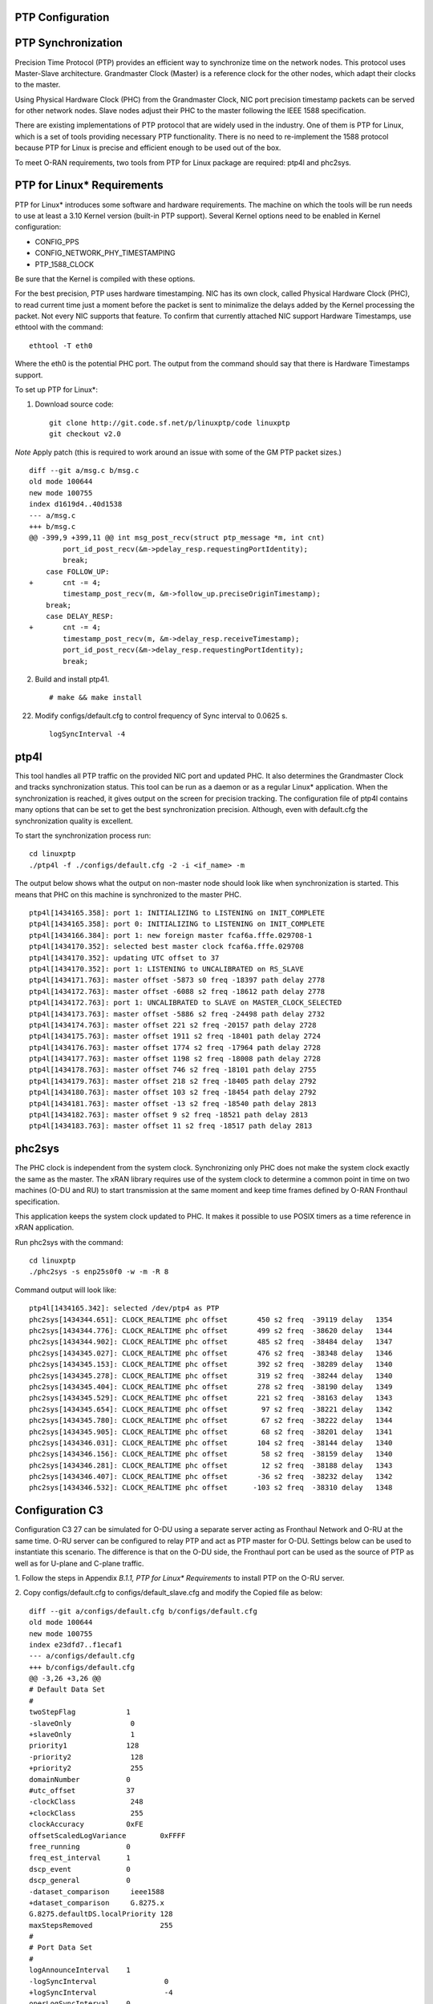 ..    Copyright (c) 2019 Intel
..
..  Licensed under the Apache License, Version 2.0 (the "License");
..  you may not use this file except in compliance with the License.
..  You may obtain a copy of the License at
..
..      http://www.apache.org/licenses/LICENSE-2.0
..
..  Unless required by applicable law or agreed to in writing, software
..  distributed under the License is distributed on an "AS IS" BASIS,
..  WITHOUT WARRANTIES OR CONDITIONS OF ANY KIND, either express or implied.
..  See the License for the specific language governing permissions and
..  limitations under the License.


PTP Configuration
=================

PTP Synchronization
===================

Precision Time Protocol (PTP) provides an efficient way to synchronize
time on the network nodes. This protocol uses Master-Slave architecture.
Grandmaster Clock (Master) is a reference clock for the other nodes,
which adapt their clocks to the master.

Using Physical Hardware Clock (PHC) from the Grandmaster Clock, NIC port
precision timestamp packets can be served for other network nodes. Slave
nodes adjust their PHC to the master following the IEEE 1588
specification.

There are existing implementations of PTP protocol that are widely used
in the industry. One of them is PTP for Linux, which is a set of tools
providing necessary PTP functionality. There is no need to re-implement
the 1588 protocol because PTP for Linux is precise and efficient enough
to be used out of the box.

To meet O-RAN requirements, two tools from PTP for Linux package are
required: ptp4l and phc2sys.

PTP for Linux\* Requirements
============================

PTP for Linux\* introduces some software and hardware requirements. The
machine on which the tools will be run needs to use at least a 3.10
Kernel version (built-in PTP support). Several Kernel options need to be
enabled in Kernel configuration:

-  CONFIG_PPS

-  CONFIG_NETWORK_PHY_TIMESTAMPING

-  PTP_1588_CLOCK

Be sure that the Kernel is compiled with these options.

For the best precision, PTP uses hardware timestamping. NIC has its own
clock, called Physical Hardware Clock (PHC), to read current time just a
moment before the packet is sent to minimalize the delays added by the
Kernel processing the packet. Not every NIC supports that feature. To
confirm that currently attached NIC support Hardware Timestamps, use
ethtool with the command::

        ethtool -T eth0

Where the eth0 is the potential PHC port. The output from the command
should say that there is Hardware Timestamps support.

To set up PTP for Linux*:

1. Download source code::

        git clone http://git.code.sf.net/p/linuxptp/code linuxptp
        git checkout v2.0

*Note* Apply patch (this is required to work around an issue with some of the GM PTP packet sizes.) ::

    diff --git a/msg.c b/msg.c
    old mode 100644
    new mode 100755
    index d1619d4..40d1538
    --- a/msg.c
    +++ b/msg.c
    @@ -399,9 +399,11 @@ int msg_post_recv(struct ptp_message *m, int cnt)
            port_id_post_recv(&m->pdelay_resp.requestingPortIdentity);
            break;
        case FOLLOW_UP:
    +       cnt -= 4;
            timestamp_post_recv(m, &m->follow_up.preciseOriginTimestamp);
        break;
        case DELAY_RESP:
    +       cnt -= 4;
            timestamp_post_recv(m, &m->delay_resp.receiveTimestamp);
            port_id_post_recv(&m->delay_resp.requestingPortIdentity);
            break;

2. Build and install ptp41. ::

        # make && make install

22. Modify configs/default.cfg to control frequency of Sync interval to 0.0625 s. ::

        logSyncInterval -4

ptp4l
=====

This tool handles all PTP traffic on the provided NIC port and updated
PHC. It also determines the Grandmaster Clock and tracks synchronization
status. This tool can be run as a daemon or as a regular Linux\*
application. When the synchronization is reached, it gives output on the
screen for precision tracking. The configuration file of ptp4l contains
many options that can be set to get the best synchronization precision.
Although, even with default.cfg the synchronization quality is
excellent.

To start the synchronization process run::

        cd linuxptp
        ./ptp4l -f ./configs/default.cfg -2 -i <if_name> -m

The output below shows what the output on non-master node should look
like when synchronization is started. This means that PHC on this
machine is synchronized to the master PHC. ::

        ptp4l[1434165.358]: port 1: INITIALIZING to LISTENING on INIT_COMPLETE
        ptp4l[1434165.358]: port 0: INITIALIZING to LISTENING on INIT_COMPLETE
        ptp4l[1434166.384]: port 1: new foreign master fcaf6a.fffe.029708-1
        ptp4l[1434170.352]: selected best master clock fcaf6a.fffe.029708
        ptp4l[1434170.352]: updating UTC offset to 37
        ptp4l[1434170.352]: port 1: LISTENING to UNCALIBRATED on RS_SLAVE
        ptp4l[1434171.763]: master offset -5873 s0 freq -18397 path delay 2778
        ptp4l[1434172.763]: master offset -6088 s2 freq -18612 path delay 2778
        ptp4l[1434172.763]: port 1: UNCALIBRATED to SLAVE on MASTER_CLOCK_SELECTED
        ptp4l[1434173.763]: master offset -5886 s2 freq -24498 path delay 2732
        ptp4l[1434174.763]: master offset 221 s2 freq -20157 path delay 2728
        ptp4l[1434175.763]: master offset 1911 s2 freq -18401 path delay 2724
        ptp4l[1434176.763]: master offset 1774 s2 freq -17964 path delay 2728
        ptp4l[1434177.763]: master offset 1198 s2 freq -18008 path delay 2728
        ptp4l[1434178.763]: master offset 746 s2 freq -18101 path delay 2755
        ptp4l[1434179.763]: master offset 218 s2 freq -18405 path delay 2792
        ptp4l[1434180.763]: master offset 103 s2 freq -18454 path delay 2792
        ptp4l[1434181.763]: master offset -13 s2 freq -18540 path delay 2813
        ptp4l[1434182.763]: master offset 9 s2 freq -18521 path delay 2813
        ptp4l[1434183.763]: master offset 11 s2 freq -18517 path delay 2813

phc2sys
=======

The PHC clock is independent from the system clock. Synchronizing only
PHC does not make the system clock exactly the same as the master. The
xRAN library requires use of the system clock to determine a common
point in time on two machines (O-DU and RU) to start transmission at the
same moment and keep time frames defined by O-RAN Fronthaul
specification.

This application keeps the system clock updated to PHC. It makes it
possible to use POSIX timers as a time reference in xRAN application.

Run phc2sys with the command::

        cd linuxptp
        ./phc2sys -s enp25s0f0 -w -m -R 8

Command output will look like::

    ptp4l[1434165.342]: selected /dev/ptp4 as PTP 
    phc2sys[1434344.651]: CLOCK_REALTIME phc offset       450 s2 freq  -39119 delay   1354
    phc2sys[1434344.776]: CLOCK_REALTIME phc offset       499 s2 freq  -38620 delay   1344
    phc2sys[1434344.902]: CLOCK_REALTIME phc offset       485 s2 freq  -38484 delay   1347
    phc2sys[1434345.027]: CLOCK_REALTIME phc offset       476 s2 freq  -38348 delay   1346
    phc2sys[1434345.153]: CLOCK_REALTIME phc offset       392 s2 freq  -38289 delay   1340
    phc2sys[1434345.278]: CLOCK_REALTIME phc offset       319 s2 freq  -38244 delay   1340
    phc2sys[1434345.404]: CLOCK_REALTIME phc offset       278 s2 freq  -38190 delay   1349
    phc2sys[1434345.529]: CLOCK_REALTIME phc offset       221 s2 freq  -38163 delay   1343
    phc2sys[1434345.654]: CLOCK_REALTIME phc offset        97 s2 freq  -38221 delay   1342
    phc2sys[1434345.780]: CLOCK_REALTIME phc offset        67 s2 freq  -38222 delay   1344
    phc2sys[1434345.905]: CLOCK_REALTIME phc offset        68 s2 freq  -38201 delay   1341
    phc2sys[1434346.031]: CLOCK_REALTIME phc offset       104 s2 freq  -38144 delay   1340
    phc2sys[1434346.156]: CLOCK_REALTIME phc offset        58 s2 freq  -38159 delay   1340
    phc2sys[1434346.281]: CLOCK_REALTIME phc offset        12 s2 freq  -38188 delay   1343
    phc2sys[1434346.407]: CLOCK_REALTIME phc offset       -36 s2 freq  -38232 delay   1342
    phc2sys[1434346.532]: CLOCK_REALTIME phc offset      -103 s2 freq  -38310 delay   1348

Configuration C3
================

Configuration C3 27 can be simulated for O-DU using a separate server
acting as Fronthaul Network and O-RU at the same time. O-RU server can
be configured to relay PTP and act as PTP master for O-DU. Settings
below can be used to instantiate this scenario. The difference is that
on the O-DU side, the Fronthaul port can be used as the source of PTP as
well as for U-plane and C-plane traffic.

1. Follow the steps in Appendix *B.1.1,* *PTP for Linux\* Requirements*
to install PTP on the O-RU server.

2. Copy configs/default.cfg to configs/default_slave.cfg and modify the
Copied file as below::

    diff --git a/configs/default.cfg b/configs/default.cfg
    old mode 100644
    new mode 100755
    index e23dfd7..f1ecaf1
    --- a/configs/default.cfg
    +++ b/configs/default.cfg
    @@ -3,26 +3,26 @@
    # Default Data Set
    #
    twoStepFlag            1
    -slaveOnly              0
    +slaveOnly              1
    priority1              128
    -priority2              128
    +priority2              255
    domainNumber           0
    #utc_offset            37
    -clockClass             248
    +clockClass             255
    clockAccuracy          0xFE
    offsetScaledLogVariance        0xFFFF
    free_running           0
    freq_est_interval      1
    dscp_event             0
    dscp_general           0
    -dataset_comparison     ieee1588
    +dataset_comparison     G.8275.x
    G.8275.defaultDS.localPriority 128
    maxStepsRemoved                255
    #
    # Port Data Set
    #
    logAnnounceInterval    1
    -logSyncInterval                0
    +logSyncInterval                -4
    operLogSyncInterval    0
    logMinDelayReqInterval 0
    logMinPdelayReqInterval        0
    @@ -37,7 +37,7 @@ G.8275.portDS.localPriority   128
    asCapable               auto
    BMCA                    ptp
    inhibit_announce        0
    -inhibit_pdelay_req      0
    +#inhibit_pdelay_req      0
    ignore_source_id        0
    #
    # Run time options


3. Start slave port toward PTP GM::

        ./ptp4l -f ./configs/default_slave.cfg -2 -i enp25s0f0 –m

Example of output::

    ./ptp4l -f ./configs/default_slave.cfg -2 -i enp25s0f0 -m
    ptp4l[3904470.256]: selected /dev/ptp6 as PTP clock
    ptp4l[3904470.274]: port 1: INITIALIZING to LISTENING on INIT_COMPLETE
    ptp4l[3904470.275]: port 0: INITIALIZING to LISTENING on INIT_COMPLETE
    ptp4l[3904471.085]: port 1: new foreign master fcaf6a.fffe.029708-1
    ptp4l[3904475.053]: selected best master clock fcaf6a.fffe.029708
    ptp4l[3904475.053]: updating UTC offset to 37
    ptp4l[3904475.053]: port 1: LISTENING to UNCALIBRATED on RS_SLAVE
    ptp4l[3904477.029]: master offset        196 s0 freq  -18570 path delay      1109
    ptp4l[3904478.029]: master offset        212 s2 freq  -18554 path delay      1109
    ptp4l[3904478.029]: port 1: UNCALIBRATED to SLAVE on MASTER_CLOCK_SELECTED
    ptp4l[3904479.029]: master offset         86 s2 freq  -18468 path delay      1109
    ptp4l[3904480.029]: master offset         23 s2 freq  -18505 path delay      1124
    ptp4l[3904481.029]: master offset          3 s2 freq  -18518 path delay      1132
    ptp4l[3904482.029]: master offset       -169 s2 freq  -18689 path delay      1141

4. Synchronize local timer clock on O-RU for sample application ::

        ./phc2sys -s enp25s0f0 -w -m -R 8

Example of output::

    ./phc2sys -s enp25s0f0 -w -m -R 8
    phc2sys[3904510.892]: CLOCK_REALTIME phc offset   343 s0 freq  -38967 delay   1530
    phc2sys[3904511.017]: CLOCK_REALTIME phc offset   368 s2 freq  -38767 delay   1537
    phc2sys[3904511.142]: CLOCK_REALTIME phc offset   339 s2 freq  -38428 delay   1534
    phc2sys[3904511.267]: CLOCK_REALTIME phc offset   298 s2 freq  -38368 delay   1532
    phc2sys[3904511.392]: CLOCK_REALTIME phc offset   239 s2 freq  -38337 delay   1534
    phc2sys[3904511.518]: CLOCK_REALTIME phc offset   145 s2 freq  -38360 delay   1530
    phc2sys[3904511.643]: CLOCK_REALTIME phc offset   106 s2 freq  -38355 delay   1527
    phc2sys[3904511.768]: CLOCK_REALTIME phc offset   -30 s2 freq  -38459 delay   1534
    phc2sys[3904511.893]: CLOCK_REALTIME phc offset   -92 s2 freq  -38530 delay   1530
    phc2sys[3904512.018]: CLOCK_REALTIME phc offset  -173 s2 freq  -38639 delay   1528
    phc2sys[3904512.143]: CLOCK_REALTIME phc offset  -246 s2 freq  -38764 delay   1530
    phc2sys[3904512.268]: CLOCK_REALTIME phc offset  -300 s2 freq  -38892 delay   1532

5. Modify configs/default.cfg as shown below to run PTP master on Fronthaul of O-RU. ::

    diff --git a/configs/default.cfg b/configs/default.cfg
    old mode 100644
    new mode 100755
    index e23dfd7..c9e9d4c
    --- a/configs/default.cfg
    +++ b/configs/default.cfg
    @@ -15,14 +15,14 @@ free_running                0
    freq_est_interval      1
    dscp_event             0
    dscp_general           0
    -dataset_comparison     ieee1588
    +dataset_comparison     G.8275.x
    G.8275.defaultDS.localPriority 128
    maxStepsRemoved                255
    #
    # Port Data Set
    #
    logAnnounceInterval    1
    -logSyncInterval                0
    +logSyncInterval                -4
    operLogSyncInterval    0
    logMinDelayReqInterval 0
    logMinPdelayReqInterval        0
    @@ -37,7 +37,7 @@ G.8275.portDS.localPriority   128
    asCapable               auto
    BMCA                    ptp
    inhibit_announce        0
    -inhibit_pdelay_req      0
    +#inhibit_pdelay_req      0
    ignore_source_id        0
    #		
    # Run time options

6. Start PTP master toward O-DU::

        ./ptp4l -f ./configs/default.cfg -2 -i enp175s0f1 –m

Example of output::

    ./ptp4l -f ./configs/default.cfg -2 -i enp175s0f1 -m
    ptp4l[3903857.249]: selected /dev/ptp3 as PTP clock
    ptp4l[3903857.266]: port 1: INITIALIZING to LISTENING on INIT_COMPLETE
    ptp4l[3903857.267]: port 0: INITIALIZING to LISTENING on INIT_COMPLETE
    ptp4l[3903863.734]: port 1: LISTENING to MASTER on ANNOUNCE_RECEIPT_TIMEOUT_EXPIRES
    ptp4l[3903863.734]: selected local clock 3cfdfe.fffe.bd005d as best master
    ptp4l[3903863.734]: assuming the grand master role

7. Synchronize local NIC PTP master clock to local NIC PTP slave clock. ::

        ./phc2sys -c enp175s0f1 -s enp25s0f0 -w -m -R 8

Example of output::

    ./phc2sys -c enp175s0f1 -s enp25s0f0 -w -m -R 8
    phc2sys[3904600.332]: enp175s0f1 phc offset      2042 s0 freq   -2445 delay   4525
    phc2sys[3904600.458]: enp175s0f1 phc offset      2070 s2 freq   -2223 delay   4506
    phc2sys[3904600.584]: enp175s0f1 phc offset      2125 s2 freq     -98 delay   4505
    phc2sys[3904600.710]: enp175s0f1 phc offset      1847 s2 freq    +262 delay   4518
    phc2sys[3904600.836]: enp175s0f1 phc offset      1500 s2 freq    +469 delay   4515
    phc2sys[3904600.961]: enp175s0f1 phc offset      1146 s2 freq    +565 delay   4547
    phc2sys[3904601.086]: enp175s0f1 phc offset       877 s2 freq    +640 delay   4542
    phc2sys[3904601.212]: enp175s0f1 phc offset       517 s2 freq    +543 delay   4517
    phc2sys[3904601.337]: enp175s0f1 phc offset       189 s2 freq    +370 delay   4510
    phc2sys[3904601.462]: enp175s0f1 phc offset      -125 s2 freq    +113 delay   4554
    phc2sys[3904601.587]: enp175s0f1 phc offset      -412 s2 freq    -212 delay   4513
    phc2sys[3904601.712]: enp175s0f1 phc offset      -693 s2 freq    -617 delay   4519
    phc2sys[3904601.837]: enp175s0f1 phc offset      -878 s2 freq   -1009 delay   4515
    phc2sys[3904601.962]: enp175s0f1 phc offset      -965 s2 freq   -1360 delay   4518
    phc2sys[3904602.088]: enp175s0f1 phc offset     -1048 s2 freq   -1732 delay   4510
    phc2sys[3904602.213]: enp175s0f1 phc offset     -1087 s2 freq   -2086 delay   4531
    phc2sys[3904602.338]: enp175s0f1 phc offset     -1014 s2 freq   -2339 delay   4528
    phc2sys[3904602.463]: enp175s0f1 phc offset     -1009 s2 freq   -2638 delay   4531

8. On O-DU Install PTP for Linux tools from source code the same way as
on O-RU above but no need to apply the patch for msg.c

9. Start slave port toward PTP master from O-RU using the same
default_slave.cfg as on O-RU (see above) ::

        ./ptp4l -f ./configs/default_slave.cfg -2 -i enp181s0f0 –m

Example of output::

    ./ptp4l -f ./configs/default_slave.cfg -2 -i enp181s0f0 -m
    ptp4l[809092.918]: selected /dev/ptp6 as PTP clock
    ptp4l[809092.934]: port 1: INITIALIZING to LISTENING on INIT_COMPLETE
    ptp4l[809092.934]: port 0: INITIALIZING to LISTENING on INIT_COMPLETE
    ptp4l[809092.949]: port 1: new foreign master 3cfdfe.fffe.bd005d-1
    ptp4l[809096.949]: selected best master clock 3cfdfe.fffe.bd005d
    ptp4l[809096.950]: port 1: LISTENING to UNCALIBRATED on RS_SLAVE
    ptp4l[809098.363]: port 1: UNCALIBRATED to SLAVE on MASTER_CLOCK_SELECTED
    ptp4l[809099.051]: rms 38643 max 77557 freq   +719 +/- 1326 delay  1905 +/-   0
    ptp4l[809100.051]: rms 1134 max 1935 freq   -103 +/- 680 delay  1891 +/-   4
    ptp4l[809101.051]: rms  453 max  855 freq   +341 +/- 642 delay  1888 +/-   0
    ptp4l[809102.052]: rms  491 max  772 freq  +1120 +/- 752 delay  1702 +/-   0
    ptp4l[809103.052]: rms  423 max  654 freq  +1352 +/- 653 delay  1888 +/-   0
    ptp4l[809104.052]: rms  412 max  579 freq  +1001 +/- 672 delay  1702 +/-   0
    ptp4l[809105.053]: rms  441 max  672 freq   +807 +/- 709 delay  1826 +/-  88
    ptp4l[809106.053]: rms  422 max  607 freq  +1353 +/- 636 delay  1702 +/-   0
    ptp4l[809107.054]: rms  401 max  466 freq   +946 +/- 646 delay  1702 +/-   0
    ptp4l[809108.055]: rms  401 max  502 freq   +912 +/- 659

10. Synchronize local clock on O-DU for sample application or l1
Application. ::

        ./phc2sys -s enp181s0f0 -w -m -R 8

Example of output::

    ./phc2sys -s enp181s0f0 -w -m -R 8
    phc2sys[809127.123]: CLOCK_REALTIME phc offset    675 s0 freq  -37379 delay   1646
    phc2sys[809127.249]: CLOCK_REALTIME phc offset    696 s2 freq  -37212 delay   1654
    phc2sys[809127.374]: CLOCK_REALTIME phc offset    630 s2 freq  -36582 delay   1648
    phc2sys[809127.500]: CLOCK_REALTIME phc offset    461 s2 freq  -36562 delay   1642
    phc2sys[809127.625]: CLOCK_REALTIME phc offset    374 s2 freq  -36510 delay   1643
    phc2sys[809127.751]: CLOCK_REALTIME phc offset    122 s2 freq  -36650 delay   1649
    phc2sys[809127.876]: CLOCK_REALTIME phc offset     34 s2 freq  -36702 delay   1650
    phc2sys[809128.002]: CLOCK_REALTIME phc offset   -112 s2 freq  -36837 delay   1645
    phc2sys[809128.127]: CLOCK_REALTIME phc offset   -160 s2 freq  -36919 delay   1643
    phc2sys[809128.252]: CLOCK_REALTIME phc offset   -270 s2 freq  -37077 delay   1657
    phc2sys[809128.378]: CLOCK_REALTIME phc offset   -285 s2 freq  -37173 delay   1644
    phc2sys[809128.503]: CLOCK_REALTIME phc offset   -349 s2 freq  -37322 delay   1644
    phc2sys[809128.629]: CLOCK_REALTIME phc offset   -402 s2 freq  -37480 delay   1641
    phc2sys[809128.754]: CLOCK_REALTIME phc offset   -377 s2 freq  -37576 delay   1648
    phc2sys[809128.879]: CLOCK_REALTIME phc offset   -467 s2 freq  -37779 delay   1650
    phc2sys[809129.005]: CLOCK_REALTIME phc offset   -408 s2 freq  -37860 delay   1648
    phc2sys[809129.130]: CLOCK_REALTIME phc offset   -480 s2 freq  -38054 delay   1655
    phc2sys[809129.256]: CLOCK_REALTIME phc offset   -350 s2 freq  -38068 delay   1650

Support in xRAN Library
=======================

The xRAN library provides an API to check whether PTP for Linux is
running correctly. There is a function called xran_is_synchronized(). It
checks if ptp4l and phc2sys are running in the system by making PMC tool
requests for the current port state and comparing it with the expected
value. This verification should be done before initialization.

-  “SLAVE” is the only expected value in this release; only a non-master scenario is supported currently.

